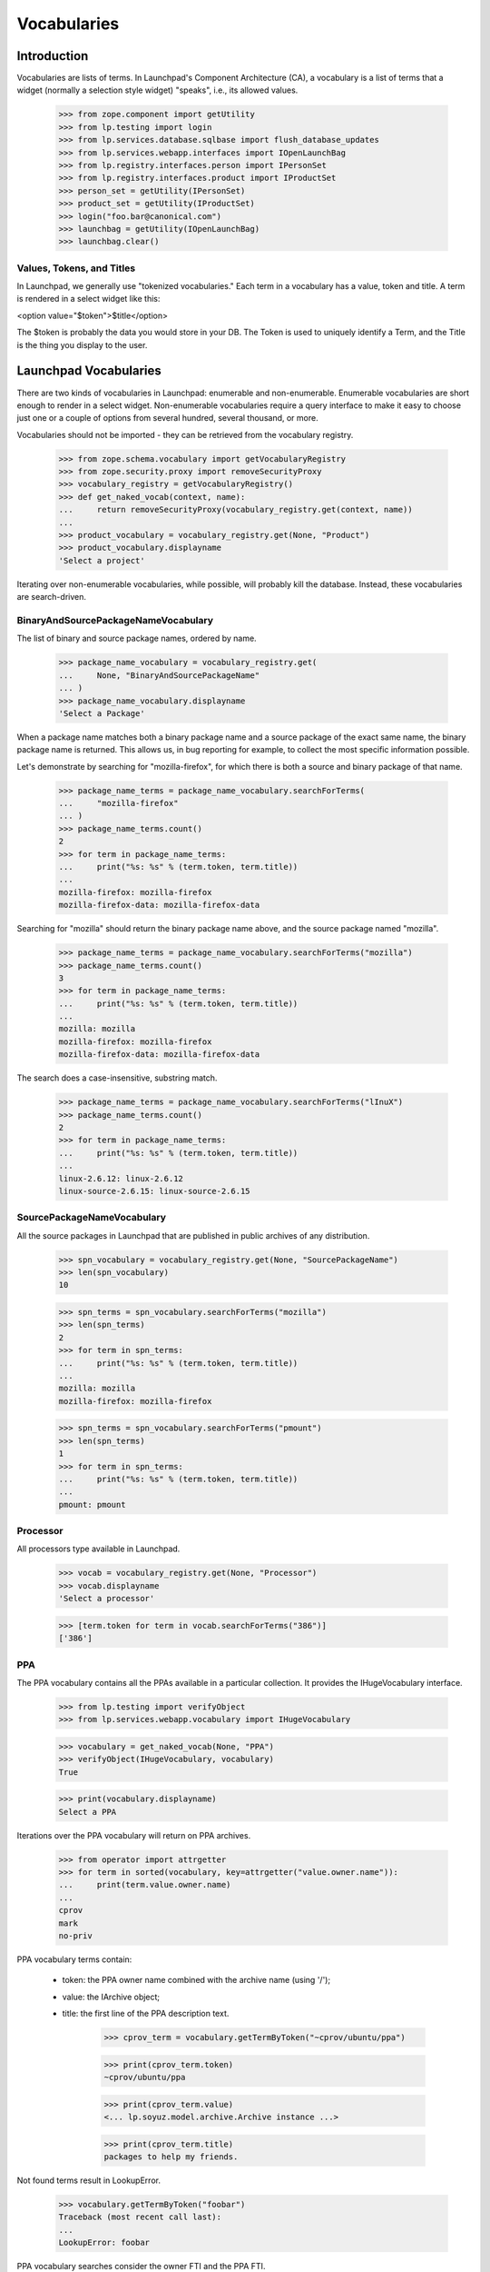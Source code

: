 Vocabularies
============

Introduction
------------

Vocabularies are lists of terms. In Launchpad's Component Architecture
(CA), a vocabulary is a list of terms that a widget (normally a selection
style widget) "speaks", i.e., its allowed values.

    >>> from zope.component import getUtility
    >>> from lp.testing import login
    >>> from lp.services.database.sqlbase import flush_database_updates
    >>> from lp.services.webapp.interfaces import IOpenLaunchBag
    >>> from lp.registry.interfaces.person import IPersonSet
    >>> from lp.registry.interfaces.product import IProductSet
    >>> person_set = getUtility(IPersonSet)
    >>> product_set = getUtility(IProductSet)
    >>> login("foo.bar@canonical.com")
    >>> launchbag = getUtility(IOpenLaunchBag)
    >>> launchbag.clear()


Values, Tokens, and Titles
..........................

In Launchpad, we generally use "tokenized vocabularies." Each term in
a vocabulary has a value, token and title. A term is rendered in a
select widget like this:

<option value="$token">$title</option>

The $token is probably the data you would store in your DB. The Token is
used to uniquely identify a Term, and the Title is the thing you display
to the user.


Launchpad Vocabularies
----------------------

There are two kinds of vocabularies in Launchpad: enumerable and
non-enumerable. Enumerable vocabularies are short enough to render in a
select widget. Non-enumerable vocabularies require a query interface to make
it easy to choose just one or a couple of options from several hundred,
several thousand, or more.

Vocabularies should not be imported - they can be retrieved from the
vocabulary registry.

    >>> from zope.schema.vocabulary import getVocabularyRegistry
    >>> from zope.security.proxy import removeSecurityProxy
    >>> vocabulary_registry = getVocabularyRegistry()
    >>> def get_naked_vocab(context, name):
    ...     return removeSecurityProxy(vocabulary_registry.get(context, name))
    ...
    >>> product_vocabulary = vocabulary_registry.get(None, "Product")
    >>> product_vocabulary.displayname
    'Select a project'


Iterating over non-enumerable vocabularies, while possible, will
probably kill the database. Instead, these vocabularies are
search-driven.


BinaryAndSourcePackageNameVocabulary
....................................

The list of binary and source package names, ordered by name.

    >>> package_name_vocabulary = vocabulary_registry.get(
    ...     None, "BinaryAndSourcePackageName"
    ... )
    >>> package_name_vocabulary.displayname
    'Select a Package'

When a package name matches both a binary package name and a source
package of the exact same name, the binary package name is
returned. This allows us, in bug reporting for example, to collect the
most specific information possible.

Let's demonstrate by searching for "mozilla-firefox", for which there is
both a source and binary package of that name.

    >>> package_name_terms = package_name_vocabulary.searchForTerms(
    ...     "mozilla-firefox"
    ... )
    >>> package_name_terms.count()
    2
    >>> for term in package_name_terms:
    ...     print("%s: %s" % (term.token, term.title))
    ...
    mozilla-firefox: mozilla-firefox
    mozilla-firefox-data: mozilla-firefox-data

Searching for "mozilla" should return the binary package name above, and
the source package named "mozilla".

    >>> package_name_terms = package_name_vocabulary.searchForTerms("mozilla")
    >>> package_name_terms.count()
    3
    >>> for term in package_name_terms:
    ...     print("%s: %s" % (term.token, term.title))
    ...
    mozilla: mozilla
    mozilla-firefox: mozilla-firefox
    mozilla-firefox-data: mozilla-firefox-data

The search does a case-insensitive, substring match.

    >>> package_name_terms = package_name_vocabulary.searchForTerms("lInuX")
    >>> package_name_terms.count()
    2
    >>> for term in package_name_terms:
    ...     print("%s: %s" % (term.token, term.title))
    ...
    linux-2.6.12: linux-2.6.12
    linux-source-2.6.15: linux-source-2.6.15


SourcePackageNameVocabulary
...........................

All the source packages in Launchpad that are published in public archives
of any distribution.

    >>> spn_vocabulary = vocabulary_registry.get(None, "SourcePackageName")
    >>> len(spn_vocabulary)
    10

    >>> spn_terms = spn_vocabulary.searchForTerms("mozilla")
    >>> len(spn_terms)
    2
    >>> for term in spn_terms:
    ...     print("%s: %s" % (term.token, term.title))
    ...
    mozilla: mozilla
    mozilla-firefox: mozilla-firefox

    >>> spn_terms = spn_vocabulary.searchForTerms("pmount")
    >>> len(spn_terms)
    1
    >>> for term in spn_terms:
    ...     print("%s: %s" % (term.token, term.title))
    ...
    pmount: pmount


Processor
.........

All processors type available in Launchpad.

    >>> vocab = vocabulary_registry.get(None, "Processor")
    >>> vocab.displayname
    'Select a processor'

    >>> [term.token for term in vocab.searchForTerms("386")]
    ['386']


PPA
...

The PPA vocabulary contains all the PPAs available in a particular
collection. It provides the IHugeVocabulary interface.

    >>> from lp.testing import verifyObject
    >>> from lp.services.webapp.vocabulary import IHugeVocabulary

    >>> vocabulary = get_naked_vocab(None, "PPA")
    >>> verifyObject(IHugeVocabulary, vocabulary)
    True

    >>> print(vocabulary.displayname)
    Select a PPA

Iterations over the PPA vocabulary will return on PPA archives.

    >>> from operator import attrgetter
    >>> for term in sorted(vocabulary, key=attrgetter("value.owner.name")):
    ...     print(term.value.owner.name)
    ...
    cprov
    mark
    no-priv

PPA vocabulary terms contain:

 * token: the PPA owner name combined with the archive name (using '/');
 * value: the IArchive object;
 * title: the first line of the PPA description text.

    >>> cprov_term = vocabulary.getTermByToken("~cprov/ubuntu/ppa")

    >>> print(cprov_term.token)
    ~cprov/ubuntu/ppa

    >>> print(cprov_term.value)
    <... lp.soyuz.model.archive.Archive instance ...>

    >>> print(cprov_term.title)
    packages to help my friends.

Not found terms result in LookupError.

    >>> vocabulary.getTermByToken("foobar")
    Traceback (most recent call last):
    ...
    LookupError: foobar

PPA vocabulary searches consider the owner FTI and the PPA FTI.

    >>> def print_search_results(results):
    ...     for archive in results:
    ...         term = vocabulary.toTerm(archive)
    ...         print("%s: %s" % (term.token, term.title))
    ...

    >>> cprov_search = vocabulary.search("cprov")
    >>> print_search_results(cprov_search)
    ~cprov/ubuntu/ppa: packages to help my friends.

    >>> celso_search = vocabulary.search("celso")
    >>> print_search_results(celso_search)
    ~cprov/ubuntu/ppa: packages to help my friends.

    >>> friends_search = vocabulary.search("friends")
    >>> print_search_results(friends_search)
    ~cprov/ubuntu/ppa: packages to help my friends.

We will create an additional PPA for Celso named 'testing'

    >>> from lp.soyuz.enums import ArchivePurpose
    >>> from lp.soyuz.interfaces.archive import IArchiveSet

    >>> login("foo.bar@canonical.com")
    >>> cprov = getUtility(IPersonSet).getByName("cprov")
    >>> cprov_testing = getUtility(IArchiveSet).new(
    ...     owner=cprov,
    ...     name="testing",
    ...     purpose=ArchivePurpose.PPA,
    ...     description="testing packages.",
    ... )

Now, a search for 'cprov' will return 2 ppas and the result is ordered
by PPA name.

    >>> cprov_search = vocabulary.search("cprov")
    >>> print_search_results(cprov_search)
    ~cprov/ubuntu/ppa: packages to help my friends.
    ~cprov/ubuntu/testing: testing packages.

The vocabulary search also supports specific named PPA lookups
following the same combined syntax used to build unique tokens, including
some alternate and older forms.

    >>> named_search = vocabulary.search("~cprov/ubuntu/testing")
    >>> print_search_results(named_search)
    ~cprov/ubuntu/testing: testing packages.

    >>> named_search = vocabulary.search("~cprov/testing")
    >>> print_search_results(named_search)
    ~cprov/ubuntu/testing: testing packages.

    >>> named_search = vocabulary.search("ppa:cprov/ubuntu/testing")
    >>> print_search_results(named_search)
    ~cprov/ubuntu/testing: testing packages.

    >>> named_search = vocabulary.search("ppa:cprov/testing")
    >>> print_search_results(named_search)
    ~cprov/ubuntu/testing: testing packages.

As mentioned the PPA vocabulary term title only contains the first
line of the PPA description.

    >>> cprov.archive.description = "Single line."
    >>> flush_database_updates()

    >>> cprov_term = vocabulary.getTermByToken("~cprov/ubuntu/ppa")
    >>> print(cprov_term.title)
    Single line.

    >>> cprov.archive.description = "First line\nSecond line."
    >>> flush_database_updates()

    >>> cprov_term = vocabulary.getTermByToken("~cprov/ubuntu/ppa")
    >>> print(cprov_term.title)
    First line

PPAs with empty description are identified and have a title saying so.

    >>> cprov.archive.description = None
    >>> flush_database_updates()

    >>> cprov_term = vocabulary.getTermByToken("~cprov/ubuntu/ppa")
    >>> print(cprov_term.title)
    No description available

Queries on empty strings also results in a valid SelectResults.

    >>> empty_search = vocabulary.search("")
    >>> empty_search.count() == 0
    True
